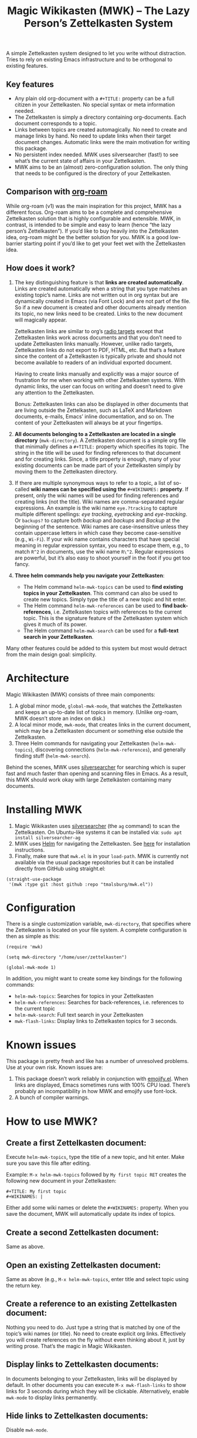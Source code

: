 #+TITLE: Magic Wikikasten (MWK) – The Lazy Person’s Zettelkasten System

A simple Zettelkasten system designed to let you write without distraction.  Tries to rely on existing Emacs infrastructure and to be orthogonal to existing features.

** Key features
- Any plain old org-document with a ~#+TITLE:~ property can be a full citizen in your Zettelkasten.  No special syntax or meta information needed.
- The Zettelkasten is simply a directory containing org-documents.  Each document corresponds to a topic.
- Links between topics are created automagically.  No need to create and manage links by hand.  No need to update links when their target document changes.  Automatic links were the main motivation for writing this package.
- No persistent index needed.  MWK uses silversearcher (fast!) to see what’s the current state of affairs in your Zettelkasten.
- MWK aims to be an (almost) zero-configuration solution.  The only thing that needs to be configured is the directory of your Zettelkasten.

** Comparison with [[https://www.orgroam.com/][org-roam]]
While org-roam (v1) was the main inspiration for this project, MWK has a different focus.  Org-roam aims to be a complete and comprehensive Zettelkasten solution that is highly configurable and extensible.  MWK, in contrast, is intended to be simple and easy to learn (hence “the lazy person’s Zettelkasten”).  If you’d like to buy heavily into the Zettelkasten idea, org-roam might be the better solution for you.  MWK is a good low-barrier starting point if you’d like to get your feet wet with the Zettelkasten idea.

** How does it work?
1. The key distinguishing feature is that *links are created automatically*.  Links are created automatically when a string that you type matches an existing topic’s name.  Links are not written out in org syntax but are dynamically created in Emacs (via Font Lock) and are not part of the file.  So if a new document is created and other documents already mention its topic, no new links need to be created.  Links to the new document will magically appear.

   Zettelkasten links are similar to org’s [[https://orgmode.org/manual/Radio-Targets.html#Radio-Targets][radio targets]] except that Zettelkasten links work across documents and that you don’t need to update Zettelkasten links manually.  However, unlike radio targets, Zettelkasten links do not export to PDF, HTML, etc.  But that’s a feature since the content of a Zettelkasten is typically private and should not become available to readers of an individual exported document.

   Having to create links manually and explicitly was a major source of frustration for me when working with other Zettelkasten systems.  With dynamic links, the user can focus on writing and doesn’t need to give any attention to the Zettelkasten.  

   Bonus: Zettelkasten links can also be displayed in other documents that are living outside the Zettelkasten, such as LaTeX and Markdown documents, e-mails, Emacs’ inline documentation, and so on.  The content of your Zettelkasten will always be at your fingertips.

2. *All documents belonging to a Zettelkasten are located in a single directory* (~mwk-directory~).  A Zettelkasten document is a simple org file that minimally defines a ~#+TITLE:~ property which specifies its topic.  The string in the title will be used for finding references to that document and for creating links.  Since, a title property is enough, many of your existing documents can be made part of your Zettelkasten simply by moving them to the Zettelkasten directory. 

3. If there are multiple synonymous ways to refer to a topic, a list of so-called *wiki names can be specified using the* ~#+WIKINAMES:~ *property*.  If present, only the wiki names will be used for finding references and creating links (not the title).  Wiki names are comma-separated regular expressions.  An example is the wiki name ~eye.?tracking~ to capture multiple different spellings: /eye tracking/, /eyetracking/ and /eye-tracking/.  Or ~backups?~ to capture both /backup/ and /backups/ and /Backup/ at the beginning of the sentence.  Wiki names are case-insensitive unless they contain uppercase letters in which case they become case-sensitive (e.g., ~Wi-Fi~).  If your wiki name contains characters that have special meaning in regular expression syntax, you need to escape them, e.g., to match ~R^2~ in documents, use the wiki name ~R\^2~.  Regular expressions are powerful, but it’s also easy to shoot yourself in the foot if you get too fancy.

4. *Three helm commands help you navigate your Zettelkasten*:
  - The Helm command ~helm-mwk-topics~ can be used to *find existing topics in your Zettelkasten*.  This command can also be used to create new topics.  Simply type the title of a new topic and hit enter.
  - The Helm command ~helm-mwk-references~ can be used to *find back-references*, i.e. Zettelkasten topics with references to the current topic.  This is the signature feature of the Zettelkasten system which gives it much of its power.
  - The Helm command ~helm-mwk-search~ can be used for a *full-text search in your Zettelkasten*.

Many other features could be added to this system but most would detract from the main design goal: simplicity.

* Architecture
Magic Wikikasten (MWK) consists of three main components:
1. A global minor mode, ~global-mwk-mode~, that watches the Zettelkasten and keeps an up-to-date list of topics in memory.  (Unlike org-roam, MWK doesn’t store an index on disk.)
2. A local minor mode, ~mwk-mode~, that creates links in the current document, which may be a Zettelkasten document or something else outside the Zettelkasten.
3. Three Helm commands for navigating your Zettelkasten (~helm-mwk-topics~), discovering connections (~helm-mwk-references~), and generally finding stuff (~helm-mwk-search~).

Behind the scenes, MWK uses [[https://github.com/ggreer/the_silver_searcher][silversearcher]] for searching which is super fast and much faster than opening and scanning files in Emacs.  As a result, this MWK should work okay with large Zettelkästen containing many documents.

* Installing MWK
1. Magic Wikikasten uses [[https://github.com/ggreer/the_silver_searcher][silversearcher]] (the ~ag~ command) to scan the Zettelkasten.  On Ubuntu-like systems it can be installed via: ~sudo apt install silversearcher-ag~
2. MWK uses [[https://emacs-helm.github.io/helm/][Helm]] for navigating the Zettelkasten.  See [[https://emacs-helm.github.io/helm/#getting-started][here]] for installation instructions.
3. Finally, make sure that ~mwk.el~ is in your ~load-path~.  MWK is currently not available via the usual package repositories but it can be installed directly from GitHub using straight.el:

#+BEGIN_SRC elisp
(straight-use-package
 '(mwk :type git :host github :repo "tmalsburg/mwk.el"))
#+END_SRC

* Configuration
There is a single customization variable, ~mwk-directory~, that specifies where the Zettelkasten is located on your file system.  A complete configuration is then as simple as this:

#+BEGIN_SRC elisp :eval no
(require 'mwk)

(setq mwk-directory "/home/user/zettelkasten")

(global-mwk-mode 1)
#+END_SRC

In addition, you might want to create some key bindings for the following commands:
- ~helm-mwk-topics~: Searches for topics in your Zettelkasten
- ~helm-mwk-references~: Searches for back-references, i.e. references to the current topic
- ~helm-mwk-search~: Full text search in your Zettelkasten
- ~mwk-flash-links~: Display links to Zettelkasten topics for 3 seconds.

* Known issues
This package is pretty fresh and like has a number of unresolved problems.  Use at your own risk.  Known issues are:
1. This package doesn’t work reliably in conjunction with [[https://melpa.org/#/emojify][emojify.el]].  When links are displayed, Emacs sometimes runs with 100% CPU load.  There’s probably an incompatibility in how MWK and emojify use font-lock.
2. A bunch of compiler warnings.

* How to use MWK?
** Create a first Zettelkasten document:
Execute ~helm-mwk-topics~, type the title of a new topic, and hit enter.  Make sure you save this file after editing.

Example: ~M-x helm-mwk-topics~ followed by ~My first topic RET~ creates the following new document in your Zettelkasten:
#+BEGIN_EXAMPLE
#+TITLE: My first topic
#+WIKINAMES: |
#+END_EXAMPLE

Either add some wiki names or delete the ~#+WIKINAMES:~ property.  When you save the document, MWK will automatically update its index of topics.

** Create a second Zettelkasten document:
Same as above.

** Open an existing Zettelkasten document:
Same as above (e.g., ~M-x helm-mwk-topics~, enter title and select topic using the return key.

** Create a reference to an existing Zettelkasten document:
Nothing you need to do.  Just type a string that is matched by one of the topic’s wiki names (or title).  No need to create explicit org links.  Effectively you will create references on the fly without even thinking about it, just by writing prose.  That’s the magic in Magic Wikikasten.

** Display links to Zettelkasten documents:
In documents belonging to your Zettelkasten, links will be displayed by default.  In other documents you can execute ~M-x mwk-flash-links~ to show links for 3 seconds during which they will be clickable.  Alternatively, enable ~mwk-mode~ to display links permanently.

** Hide links to Zettelkasten documents:
Disable ~mwk-mode~.

** Find references to the current Zettelkasten document:
Execute ~M-x helm-mwk-references~.  Ideally this command is bound to some key combination for easy access.

** Search in all documents belonging to the Zettelkasten:
Execute ~M-x helm-mwk-search~, and enter a string.

* Specific use cases
** You’re writing a document (e.g. a LaTeX manuscript) and need quick access to your notes about various relevant topics:
Three options:
- Activate ~mwk-mode~ and references to topics in your Zettelkasten will become links.
- Alternatively, use ~mwk-flash-links~ to display links for just a moment during which they will be clickable.
- Execute ~helm-mwk-topics~ to search for a topic.

** You figured out how to compile Emacs from source and would like to save this information for the future:
Execute ~helm-mwk-topics~, type “Compiling Emacs”, hit enter, write down the recipe in the new org file, and save.

** Integrate helm-bibtex’ and ivy-bibtex’ note-taking systems with your MWK Zettelkasten:
Add this to your helm/ivy-bibtex configuration:
#+BEGIN_SRC elisp
(setq bibtex-completion-notes-path mwk-directory)
(setq bibtex-completion-notes-template-multiple-files
      "#+TITLE: ${author-or-editor-abbrev} (${year}): ${title}\n#+WIKINAMES: ${=key=}\n\n")
#+END_SRC
Then search for an article via ~helm-bibtex~ or ~ivy-bibtex~, select “Edit notes”, and a new note will be created in your Zettelkasten (or the existing note will be opened).  BibTeX keys in other documents will automatically become links to existing notes in your Zettelkasten when you activate ~mwk-mode~ or execute ~mwk-flash-links~.

